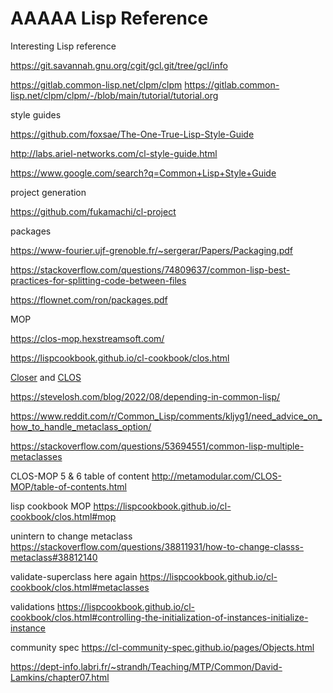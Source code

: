 * AAAAA Lisp Reference

Interesting Lisp reference

https://git.savannah.gnu.org/cgit/gcl.git/tree/gcl/info

https://gitlab.common-lisp.net/clpm/clpm
https://gitlab.common-lisp.net/clpm/clpm/-/blob/main/tutorial/tutorial.org


style guides

https://github.com/foxsae/The-One-True-Lisp-Style-Guide

http://labs.ariel-networks.com/cl-style-guide.html

https://www.google.com/search?q=Common+Lisp+Style+Guide

project generation

https://github.com/fukamachi/cl-project

packages

https://www-fourier.ujf-grenoble.fr/~sergerar/Papers/Packaging.pdf

https://stackoverflow.com/questions/74809637/common-lisp-best-practices-for-splitting-code-between-files

https://flownet.com/ron/packages.pdf

MOP

https://clos-mop.hexstreamsoft.com/

https://lispcookbook.github.io/cl-cookbook/clos.html

[[file:Closer/Readme.org::*Closer][Closer]] and [[file:clos.org::*CLOS][CLOS]]

https://stevelosh.com/blog/2022/08/depending-in-common-lisp/

https://www.reddit.com/r/Common_Lisp/comments/kljyg1/need_advice_on_how_to_handle_metaclass_option/

https://stackoverflow.com/questions/53694551/common-lisp-multiple-metaclasses

CLOS-MOP 5 & 6 table of content
http://metamodular.com/CLOS-MOP/table-of-contents.html

lisp cookbook MOP
https://lispcookbook.github.io/cl-cookbook/clos.html#mop

unintern to change metaclass
https://stackoverflow.com/questions/38811931/how-to-change-classs-metaclass#38812140

validate-superclass here again
https://lispcookbook.github.io/cl-cookbook/clos.html#metaclasses

validations
https://lispcookbook.github.io/cl-cookbook/clos.html#controlling-the-initialization-of-instances-initialize-instance

community spec
https://cl-community-spec.github.io/pages/Objects.html

https://dept-info.labri.fr/~strandh/Teaching/MTP/Common/David-Lamkins/chapter07.html
